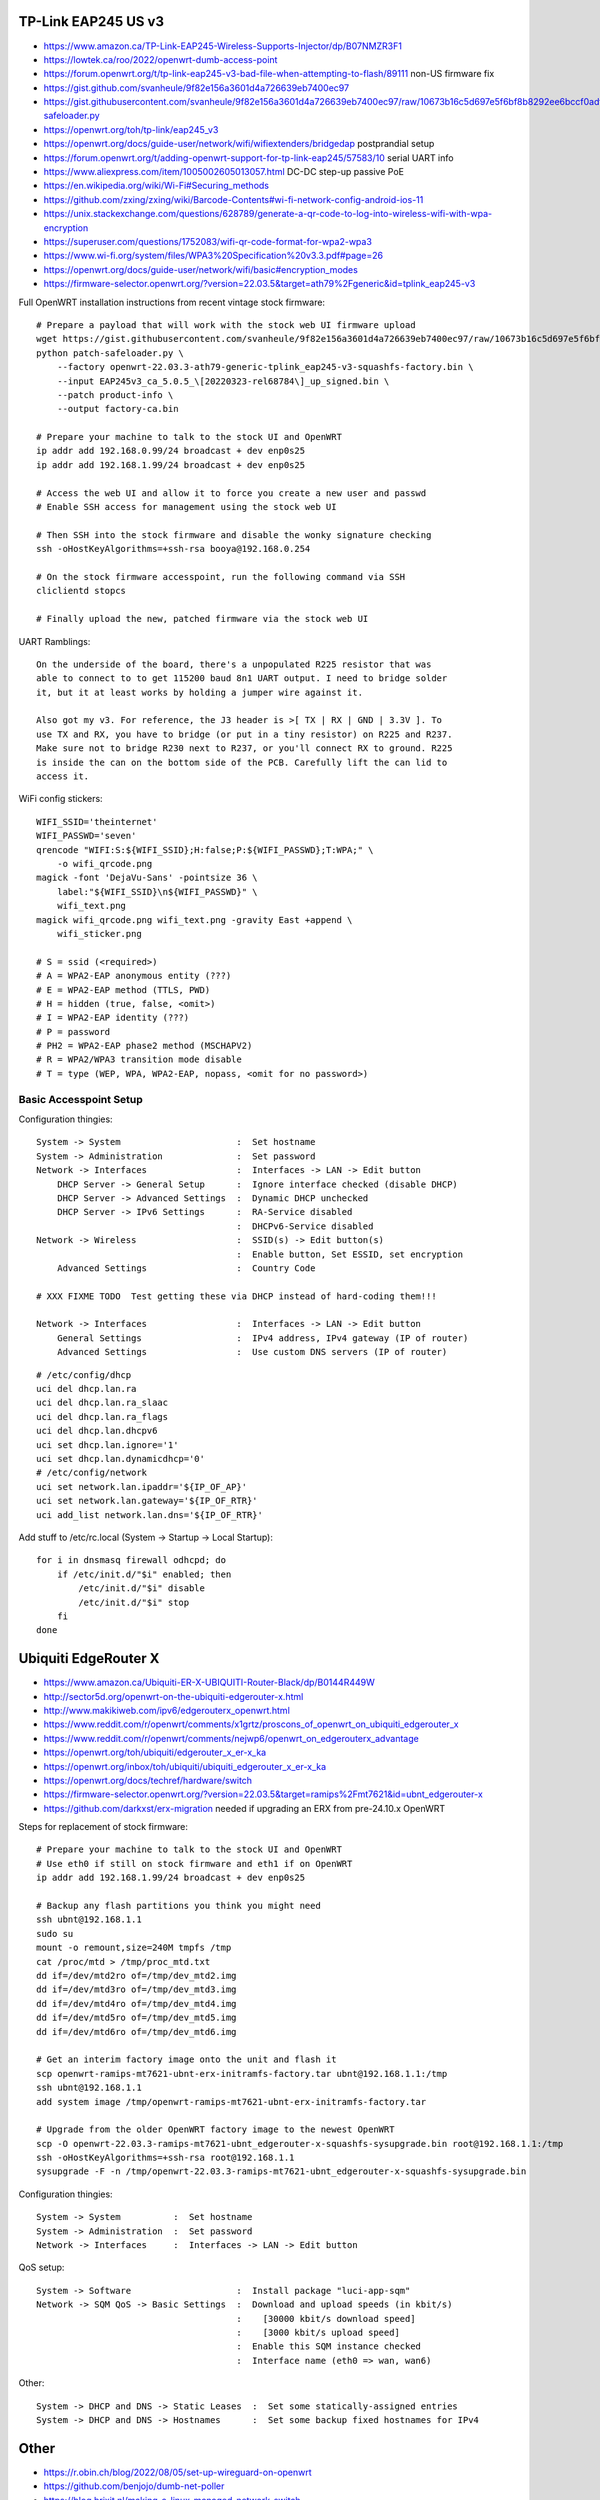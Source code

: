 TP-Link EAP245 US v3
--------------------

* https://www.amazon.ca/TP-Link-EAP245-Wireless-Supports-Injector/dp/B07NMZR3F1
* https://lowtek.ca/roo/2022/openwrt-dumb-access-point
* https://forum.openwrt.org/t/tp-link-eap245-v3-bad-file-when-attempting-to-flash/89111  non-US firmware fix
* https://gist.github.com/svanheule/9f82e156a3601d4a726639eb7400ec97
* https://gist.githubusercontent.com/svanheule/9f82e156a3601d4a726639eb7400ec97/raw/10673b16c5d697e5f6bf8b8292ee6bccf0adfe67/patch-safeloader.py
* https://openwrt.org/toh/tp-link/eap245_v3
* https://openwrt.org/docs/guide-user/network/wifi/wifiextenders/bridgedap  postprandial setup
* https://forum.openwrt.org/t/adding-openwrt-support-for-tp-link-eap245/57583/10  serial UART info
* https://www.aliexpress.com/item/1005002605013057.html  DC-DC step-up passive PoE
* https://en.wikipedia.org/wiki/Wi-Fi#Securing_methods
* https://github.com/zxing/zxing/wiki/Barcode-Contents#wi-fi-network-config-android-ios-11
* https://unix.stackexchange.com/questions/628789/generate-a-qr-code-to-log-into-wireless-wifi-with-wpa-encryption
* https://superuser.com/questions/1752083/wifi-qr-code-format-for-wpa2-wpa3
* https://www.wi-fi.org/system/files/WPA3%20Specification%20v3.3.pdf#page=26
* https://openwrt.org/docs/guide-user/network/wifi/basic#encryption_modes
* https://firmware-selector.openwrt.org/?version=22.03.5&target=ath79%2Fgeneric&id=tplink_eap245-v3

Full OpenWRT installation instructions from recent vintage stock firmware::

    # Prepare a payload that will work with the stock web UI firmware upload
    wget https://gist.githubusercontent.com/svanheule/9f82e156a3601d4a726639eb7400ec97/raw/10673b16c5d697e5f6bf8b8292ee6bccf0adfe67/patch-safeloader.py
    python patch-safeloader.py \
        --factory openwrt-22.03.3-ath79-generic-tplink_eap245-v3-squashfs-factory.bin \
        --input EAP245v3_ca_5.0.5_\[20220323-rel68784\]_up_signed.bin \
        --patch product-info \
        --output factory-ca.bin

    # Prepare your machine to talk to the stock UI and OpenWRT
    ip addr add 192.168.0.99/24 broadcast + dev enp0s25
    ip addr add 192.168.1.99/24 broadcast + dev enp0s25

    # Access the web UI and allow it to force you create a new user and passwd
    # Enable SSH access for management using the stock web UI

    # Then SSH into the stock firmware and disable the wonky signature checking
    ssh -oHostKeyAlgorithms=+ssh-rsa booya@192.168.0.254

    # On the stock firmware accesspoint, run the following command via SSH
    cliclientd stopcs

    # Finally upload the new, patched firmware via the stock web UI

UART Ramblings::

    On the underside of the board, there's a unpopulated R225 resistor that was
    able to connect to to get 115200 baud 8n1 UART output. I need to bridge solder
    it, but it at least works by holding a jumper wire against it.

    Also got my v3. For reference, the J3 header is >[ TX | RX | GND | 3.3V ]. To
    use TX and RX, you have to bridge (or put in a tiny resistor) on R225 and R237.
    Make sure not to bridge R230 next to R237, or you'll connect RX to ground. R225
    is inside the can on the bottom side of the PCB. Carefully lift the can lid to
    access it.

WiFi config stickers::

    WIFI_SSID='theinternet'
    WIFI_PASSWD='seven'
    qrencode "WIFI:S:${WIFI_SSID};H:false;P:${WIFI_PASSWD};T:WPA;" \
        -o wifi_qrcode.png
    magick -font 'DejaVu-Sans' -pointsize 36 \
        label:"${WIFI_SSID}\n${WIFI_PASSWD}" \
        wifi_text.png
    magick wifi_qrcode.png wifi_text.png -gravity East +append \
        wifi_sticker.png

    # S = ssid (<required>)
    # A = WPA2-EAP anonymous entity (???)
    # E = WPA2-EAP method (TTLS, PWD)
    # H = hidden (true, false, <omit>)
    # I = WPA2-EAP identity (???)
    # P = password
    # PH2 = WPA2-EAP phase2 method (MSCHAPV2)
    # R = WPA2/WPA3 transition mode disable
    # T = type (WEP, WPA, WPA2-EAP, nopass, <omit for no password>)


Basic Accesspoint Setup
~~~~~~~~~~~~~~~~~~~~~~~

Configuration thingies::

    System -> System                      :  Set hostname
    System -> Administration              :  Set password
    Network -> Interfaces                 :  Interfaces -> LAN -> Edit button
        DHCP Server -> General Setup      :  Ignore interface checked (disable DHCP)
        DHCP Server -> Advanced Settings  :  Dynamic DHCP unchecked
        DHCP Server -> IPv6 Settings      :  RA-Service disabled
                                          :  DHCPv6-Service disabled
    Network -> Wireless                   :  SSID(s) -> Edit button(s)
                                          :  Enable button, Set ESSID, set encryption
        Advanced Settings                 :  Country Code

    # XXX FIXME TODO  Test getting these via DHCP instead of hard-coding them!!!

    Network -> Interfaces                 :  Interfaces -> LAN -> Edit button
        General Settings                  :  IPv4 address, IPv4 gateway (IP of router)
        Advanced Settings                 :  Use custom DNS servers (IP of router)

::

    # /etc/config/dhcp
    uci del dhcp.lan.ra
    uci del dhcp.lan.ra_slaac
    uci del dhcp.lan.ra_flags
    uci del dhcp.lan.dhcpv6
    uci set dhcp.lan.ignore='1'
    uci set dhcp.lan.dynamicdhcp='0'
    # /etc/config/network
    uci set network.lan.ipaddr='${IP_OF_AP}'
    uci set network.lan.gateway='${IP_OF_RTR}'
    uci add_list network.lan.dns='${IP_OF_RTR}'


Add stuff to /etc/rc.local (System -> Startup -> Local Startup)::

    for i in dnsmasq firewall odhcpd; do
        if /etc/init.d/"$i" enabled; then
            /etc/init.d/"$i" disable
            /etc/init.d/"$i" stop
        fi
    done

.. image:: all_hostname.png
.. image:: all_password.png
.. image:: wap_interfaces_main.png
.. image:: wap_interfaces_general.png
.. image:: wap_interfaces_advanced.png
.. image:: wap_dhcp_general.png
.. image:: wap_dhcp_advanced.png
.. image:: wap_dhcp_ipv6.png
.. image:: wap_startup.png


Ubiquiti EdgeRouter X
---------------------

* https://www.amazon.ca/Ubiquiti-ER-X-UBIQUITI-Router-Black/dp/B0144R449W
* http://sector5d.org/openwrt-on-the-ubiquiti-edgerouter-x.html
* http://www.makikiweb.com/ipv6/edgerouterx_openwrt.html
* https://www.reddit.com/r/openwrt/comments/x1grtz/proscons_of_openwrt_on_ubiquiti_edgerouter_x
* https://www.reddit.com/r/openwrt/comments/nejwp6/openwrt_on_edgerouterx_advantage
* https://openwrt.org/toh/ubiquiti/edgerouter_x_er-x_ka
* https://openwrt.org/inbox/toh/ubiquiti/ubiquiti_edgerouter_x_er-x_ka
* https://openwrt.org/docs/techref/hardware/switch
* https://firmware-selector.openwrt.org/?version=22.03.5&target=ramips%2Fmt7621&id=ubnt_edgerouter-x
* https://github.com/darkxst/erx-migration  needed if upgrading an ERX from pre-24.10.x OpenWRT

Steps for replacement of stock firmware::

    # Prepare your machine to talk to the stock UI and OpenWRT
    # Use eth0 if still on stock firmware and eth1 if on OpenWRT
    ip addr add 192.168.1.99/24 broadcast + dev enp0s25

    # Backup any flash partitions you think you might need
    ssh ubnt@192.168.1.1
    sudo su
    mount -o remount,size=240M tmpfs /tmp
    cat /proc/mtd > /tmp/proc_mtd.txt
    dd if=/dev/mtd2ro of=/tmp/dev_mtd2.img
    dd if=/dev/mtd3ro of=/tmp/dev_mtd3.img
    dd if=/dev/mtd4ro of=/tmp/dev_mtd4.img
    dd if=/dev/mtd5ro of=/tmp/dev_mtd5.img
    dd if=/dev/mtd6ro of=/tmp/dev_mtd6.img

    # Get an interim factory image onto the unit and flash it
    scp openwrt-ramips-mt7621-ubnt-erx-initramfs-factory.tar ubnt@192.168.1.1:/tmp
    ssh ubnt@192.168.1.1
    add system image /tmp/openwrt-ramips-mt7621-ubnt-erx-initramfs-factory.tar

    # Upgrade from the older OpenWRT factory image to the newest OpenWRT
    scp -O openwrt-22.03.3-ramips-mt7621-ubnt_edgerouter-x-squashfs-sysupgrade.bin root@192.168.1.1:/tmp
    ssh -oHostKeyAlgorithms=+ssh-rsa root@192.168.1.1
    sysupgrade -F -n /tmp/openwrt-22.03.3-ramips-mt7621-ubnt_edgerouter-x-squashfs-sysupgrade.bin

.. image:: all_hostname.png
.. image:: all_password.png
.. image:: router_interfaces_main.png
.. image:: router_interfaces_general.png
.. image:: sqm_basic_settings.png
.. image:: sqm_queue_discipline.png

Configuration thingies::

    System -> System          :  Set hostname
    System -> Administration  :  Set password
    Network -> Interfaces     :  Interfaces -> LAN -> Edit button

QoS setup::

    System -> Software                    :  Install package "luci-app-sqm"
    Network -> SQM QoS -> Basic Settings  :  Download and upload speeds (in kbit/s)
                                          :    [30000 kbit/s download speed]
                                          :    [3000 kbit/s upload speed]
                                          :  Enable this SQM instance checked
                                          :  Interface name (eth0 => wan, wan6)

Other::

    System -> DHCP and DNS -> Static Leases  :  Set some statically-assigned entries
    System -> DHCP and DNS -> Hostnames      :  Set some backup fixed hostnames for IPv4


Other
-----

* https://r.obin.ch/blog/2022/08/05/set-up-wireguard-on-openwrt
* https://github.com/benjojo/dumb-net-poller
* https://blog.brixit.nl/making-a-linux-managed-network-switch
